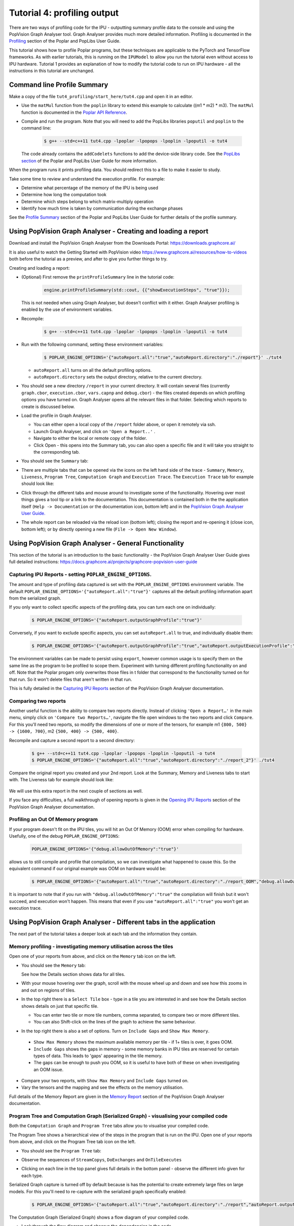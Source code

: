 Tutorial 4: profiling output
----------------------------

There are two ways of profiling code for the IPU - outputting summary profile data to the console
and using the PopVision Graph Analyser tool. Graph Analyser provides much more detailed information. 
Profiling is documented in the `Profiling 
<https://docs.graphcore.ai/projects/poplar-user-guide/en/latest/profiler.html>`_
section of the Poplar and PopLibs User Guide.

This tutorial shows how to profile Poplar programs, but these techniques are applicable 
to the PyTorch and TensorFlow frameworks. 
As with earlier tutorials, this is running on the ``IPUModel`` to allow you run the tutorial
even without access to IPU hardware. Tutorial 1 provides an explanation of how to modify the 
tutorial code to run on IPU hardware - all the instructions in this tutorial are unchanged.


Command line Profile Summary
..................................................

Make a copy of the file ``tut4_profiling/start_here/tut4.cpp`` and open it in an
editor.

* Use the ``matMul`` function from the ``poplin`` library to extend this
  example to calculate ((m1 * m2) * m3). The ``matMul`` function is documented
  in the `Poplar API Reference
  <https://docs.graphcore.ai/projects/poplar-api/en/latest/poplibs_api.html#poplin-matmul-hpp>`_.

* Compile and run the program. Note that you will need to add the PopLibs
  libraries ``poputil`` and ``poplin`` to the command line:

    .. code-block:: bash

      $ g++ --std=c++11 tut4.cpp -lpoplar -lpopops -lpoplin -lpoputil -o tut4

  The code already contains the ``addCodelets`` functions to add the device-side
  library code. See the `PopLibs section 
  <https://docs.graphcore.ai/projects/poplar-user-guide/en/latest/poplibs.html#using-poplibs>`_
  of the Poplar and PopLibs User Guide for more information.

When the program runs it prints profiling data. You should redirect this to a
file to make it easier to study.

Take some time to review and understand the execution profile. For example:

* Determine what percentage of the memory of the IPU is being used

* Determine how long the computation took

* Determine which steps belong to which matrix-multiply operation

* Identify how much time is taken by communication during the exchange phases

See the `Profile Summary 
<https://docs.graphcore.ai/projects/poplar-user-guide/en/latest/profiler.html#profile-summary>`_
section of the Poplar and PopLibs User Guide for further details of the profile summary.


Using PopVision Graph Analyser - Creating and loading a report
..............................................................

Download and install the PopVision Graph Analyser from the Downloads Portal:
`<https://downloads.graphcore.ai/>`_

It is also useful to watch the Getting Started with PopVision video 
`<https://www.graphcore.ai/resources/how-to-videos>`_ 
both before the tutorial as a preview, and after to give you further things to try.

Creating and loading a report:

* (Optional) First remove the ``printProfileSummary`` line in the tutorial code:

    .. code-block:: c++

      engine.printProfileSummary(std::cout, {{"showExecutionSteps", "true"}});

  This is not needed when using Graph Analyser, but doesn't conflict with it either.
  Graph Analyser profiling is enabled by the use of environment variables.

* Recompile:
  
    .. code-block:: bash

      $ g++ --std=c++11 tut4.cpp -lpoplar -lpopops -lpoplin -lpoputil -o tut4

* Run with the following command, setting these environment variables:

    .. code-block:: bash
    
      $ POPLAR_ENGINE_OPTIONS='{"autoReport.all":"true","autoReport.directory":"./report"}' ./tut4

  - ``autoReport.all`` turns on all the default profiling options.
  - ``autoReport.directory`` sets the output directory, relative to the current directory. 

* You should see a new directory ``/report`` in your current directory. 
  It will contain several files (currently ``graph.cbor``, ``execution.cbor``, ``vars.capnp`` and ``debug.cbor``)
  - the files created depends on which profiling options you have turned on. 
  Graph Analyser opens all the relevant files in that folder. 
  Selecting which reports to create is discussed below.

* Load the profile in Graph Analyser.

  - You can either open a local copy of the ``/report`` folder above, or open it remotely via ssh.
  - Launch Graph Analyser, and click on ``'Open a Report..'`` . 
  - Navigate to either the local or remote copy of the folder. 
  - Click Open - this opens into the Summary tab, you can also open a 
    specific file and it will take you straight to the corresponding tab.

* You should see the ``Summary`` tab:

  .. image:: screenshots/PopVision_GA_summary.png
    :width: 800

* There are multiple tabs that can be opened via the icons on the left hand side 
  of the trace - ``Summary``, ``Memory``, ``Liveness``, 
  ``Program Tree``, ``Computation Graph`` and ``Execution Trace``.
  The ``Execution Trace`` tab for example should look like:

  .. image:: screenshots/PopVision_GA_execution.png
    :width: 800

* Click through the different tabs and mouse around to investigate some of the functionality. 
  Hovering over most things gives a tool tip or a link to the documentation.
  This documentation is contained both in the the application itself 
  (``Help -> Documentation`` or the documentation icon, bottom left) and
  in the `PopVision Graph Analyser User Guide.
  <https://docs.graphcore.ai/projects/graphcore-popvision-user-guide/>`_

* The whole report can be reloaded via the reload icon (bottom left);
  closing the report and re-opening it (close icon, bottom left); 
  or by directly opening a new file (``File -> Open New Window``).


Using PopVision Graph Analyser - General Functionality
......................................................

This section of the tutorial is an introduction to the basic functionality - 
the PopVision Graph Analyser User Guide gives full detailed instructions:
`<https://docs.graphcore.ai/projects/graphcore-popvision-user-guide>`_

Capturing IPU Reports - setting ``POPLAR_ENGINE_OPTIONS``.
==========================================================

The amount and type of profiling data captured is set with the 
``POPLAR_ENGINE_OPTIONS`` environment variable.
The default ``POPLAR_ENGINE_OPTIONS='{"autoReport.all":"true"}'`` 
captures all the default profiling information apart from the serialized graph.

If you only want to collect specific aspects of the profiling data, 
you can turn each one on individually:

  .. code-block:: bash

    $ POPLAR_ENGINE_OPTIONS='{"autoReport.outputGraphProfile":"true"}'

Conversely, if you want to exclude specific aspects, you can set ``autoReport.all`` to true, 
and individually disable them:

  .. code-block:: bash

    $ POPLAR_ENGINE_OPTIONS='{"autoReport.outputGraphProfile":"true","autoReport.outputExecutionProfile":"false"}'

The environment variables can be made to persist using ``export``, 
however common usage is to specify them on the same line as the 
program to be profiled to scope them. Experiment with turning different 
profiling functionality on and off. Note that the Poplar progam only overwrites 
those files in t folder that correspond to the functionality turned on for that run.
So it won't delete files that aren't written in that run.

This is fully detailed in the `Capturing IPU Reports
<https://docs.graphcore.ai/projects/graphcore-popvision-user-guide/en/latest/popvision.html#capturing-ipu-reports>`_
section of the PopVision Graph Analyser documentation.


Comparing two reports
=====================

Another useful function is the ability to compare two reports directly.
Instead of clicking ``'Open a Report…'`` in the main menu, simply click on 
``'Compare two Reports…'``, navigate the file open windows to the two reports and click ``Compare``.
For this you'll need two reports, so modify the dimensions of one or more of the tensors, 
for example m1 ``{800, 500} -> {1600, 700}``, m2 ``{500, 400} -> {500, 400}``.

Recompile and capture a second report to a second directory:

  .. code-block:: bash
    
    $ g++ --std=c++11 tut4.cpp -lpoplar -lpopops -lpoplin -lpoputil -o tut4
    $ POPLAR_ENGINE_OPTIONS='{"autoReport.all":"true","autoReport.directory":"./report_2"}' ./tut4

Compare the original report you created and your 2nd report. Look at the Summary, 
Memory and Liveness tabs to start with. The Liveness tab for example should look like:

  .. image:: screenshots/PopVision_GA_liveness_2_reports.png
    :width: 800

We will use this extra report in the next couple of sections as well.

If you face any difficulties, a full walkthrough of opening reports is given in the `Opening IPU Reports
<https://docs.graphcore.ai/projects/graphcore-popvision-user-guide/en/latest/popvision.html#opening-ipu-reports>`_
section of the PopVision Graph Analyser documentation.


Profiling an Out Of Memory program
==================================

If your program doesn't fit on the IPU tiles, 
you will hit an Out Of Memory (OOM) error when compiling for hardware.
Usefully, one of the debug ``POPLAR_ENGINE_OPTIONS``:

  .. code-block:: bash

    POPLAR_ENGINE_OPTIONS='{"debug.allowOutOfMemory":"true"}'

allows us to still compile and profile that compilation, so we can investigate what happened to cause this. 
So the equivalent command if our original example was OOM on hardware would be:

  .. code-block:: bash

    $ POPLAR_ENGINE_OPTIONS='{"autoReport.all":"true","autoReport.directory":"./report_OOM","debug.allowOutOfMemory":"true"}' ./tut4

It is important to note that if you run with ``"debug.allowOutOfMemory":"true"`` 
the compilation will finish but it won't succeed, and execution won't happen.
This means that even if you use ``"autoReport.all":"true"`` you won't get an execution trace. 


Using PopVision Graph Analyser - Different tabs in the application
..................................................................

The next part of the tutorial takes a deeper look at each tab and the information they contain.

Memory profiling - investigating memory utilisation across the tiles
====================================================================

Open one of your reports from above, and click on the ``Memory`` tab icon on the left.

* You should see the ``Memory`` tab:

  .. image:: screenshots/PopVision_GA_memory.png
    :width: 800

  See how the Details section shows data for all tiles.

* With your mouse hovering over the graph, scroll with the mouse wheel 
  up and down and see how this zooms in and out on regions of tiles.

* In the top right there is a ``Select Tile`` box - type in a tile you are 
  interested in and see how the Details section shows details on just that specific tile.

  - You can enter two tile or more tile numbers, comma separated, to compare two or more different tiles.
  - You can also Shift-click on the lines of the graph to achieve the same behaviour.

*  In the top right there is also a set of options. Turn on ``Include Gaps`` and ``Show Max Memory``.

  - ``Show Max Memory`` shows the maximum available memory per tile - if 1+ tiles is over, it goes OOM.
  - ``Include Gaps`` shows the gaps in memory - some memory banks in IPU tiles are reserved for certain types of data. 
    This leads to 'gaps' appearing in the tile memory.
  - The gaps can be enough to push you OOM, so it is useful to have both of these on when investigating an OOM issue.

* Compare your two reports, with ``Show Max Memory`` and ``Include Gaps`` turned on. 

* Vary the tensors and the mapping and see the effects on the memory utilisation.

Full details of the Memory Report are given in the `Memory Report
<https://docs.graphcore.ai/projects/graphcore-popvision-user-guide/en/latest/popvision.html#memory-report>`_
section of the PopVision Graph Analyser documentation.


Program Tree and Computation Graph (Serialized Graph) - visualising your compiled code
======================================================================================

Both the ``Computation Graph`` and ``Program Tree`` tabs allow you to visualise your compiled code.

The Program Tree shows a hierarchical view of the steps in the program that is run on the IPU.
Open one of your reports from above, and click on the Program Tree tab icon on the left.

* You should see the ``Program Tree`` tab:

  .. image:: screenshots/PopVision_GA_program_tree.png
    :width: 800

* Observe the sequences of ``StreamCopys``, ``DoExchanges`` and ``OnTileExecutes``
* Clicking on each line in the top panel gives full details in the bottom panel - 
  observe the different info given for each type.


Serialized Graph capture is turned off by default because is has the potential to 
create extremely large files on large models.
For this you'll need to re-capture with the serialized graph specifically enabled:

  .. code-block:: bash

   $ POPLAR_ENGINE_OPTIONS='{"autoReport.all":"true","autoReport.directory":"./report","autoReport.outputSerializedGraph":"true"}' ./tut4

The Computation Graph (Serialized Graph) shows a flow diagram of your compiled code.

* Look through the flow diagram and observe the dependencies in the code.
* Each stage can be clicked on and Details shown in the lower panel tabs.



More details on the Program Tree are given in the `Program Tree
<https://docs.graphcore.ai/projects/graphcore-popvision-user-guide/en/latest/popvision.html#program-tree>`_
section of the PopVision Graph Analyser documentation.

Liveness Report
===============

This gives a detailed breakdown of the state of the variables at each step of your program.
Some variables persist in memory for the entirety of your program - these are known as 'Always Live' variables.
Some variables are allocated and deallocated as memory is reused - these are known as 'Not Always Live' variables.
While the Memory report does track this, the Liveness report visualises it.

Open one of your reports from above, and click on the ``Liveness`` tab icon on the left.

* You should see the ``Liveness`` tab:

  .. image:: screenshots/PopVision_GA_liveness.png
    :width: 800

* From the Options turn on ``Include Always Live``
* Click through different time steps, noting what details are given in the 
  ``Always Live Variables`` / ``Not Always Live Variables`` / ``Vertices`` and
  ``Cycle Estimates`` tabs in the bottom panel.
* Note the program steps matching up with the Program Tree.

More details on the Liveness Report are given in the `Liveness Report
<https://docs.graphcore.ai/projects/graphcore-popvision-user-guide/en/latest/popvision.html#liveness-report>`_
section of the PopVision Graph Analyser documentation.

Execution Trace
===============

This shows how many clock cycles each step of an instrumented program consumes.
Open one of your reports from above, and click on the ``Execution Trace`` tab icon on the left.

* You should see the ``Execution Trace`` tab:

  .. image:: screenshots/PopVision_GA_execution.png
    :width: 800

* Switch the ``Execution View`` between ``Flame`` and ``Flat``, and with ``BSP`` on and off.
* Observe the sync, exchange and execution code across the tiles.
* Observe how these correspond to the different operations, and in the program tree.
* Click on the ``Summary`` and ``Details`` tabs in the lower panel and observe the different information given for different operations.
* Note that all the measurements are in clock cycles not time.

More details on the Liveness Report are given in the `Execution Trace
<https://docs.graphcore.ai/projects/graphcore-popvision-user-guide/en/latest/popvision.html#execution-trace>`_
section of the PopVision Graph Analyser documentation.

Follow-ups
==========

Modify the tutorial code with extra operations and see the effects in the different tabs, 
or try with your own code.

This tutorial shows how to profile Poplar programs, but using the Graph Analyser for 
TensorFlow and PyTorch applications on the IPU is a case of setting the same environment variables.
This is described in the user guides of each framework.

Copyright (c) 2018 Graphcore Ltd. All rights reserved.